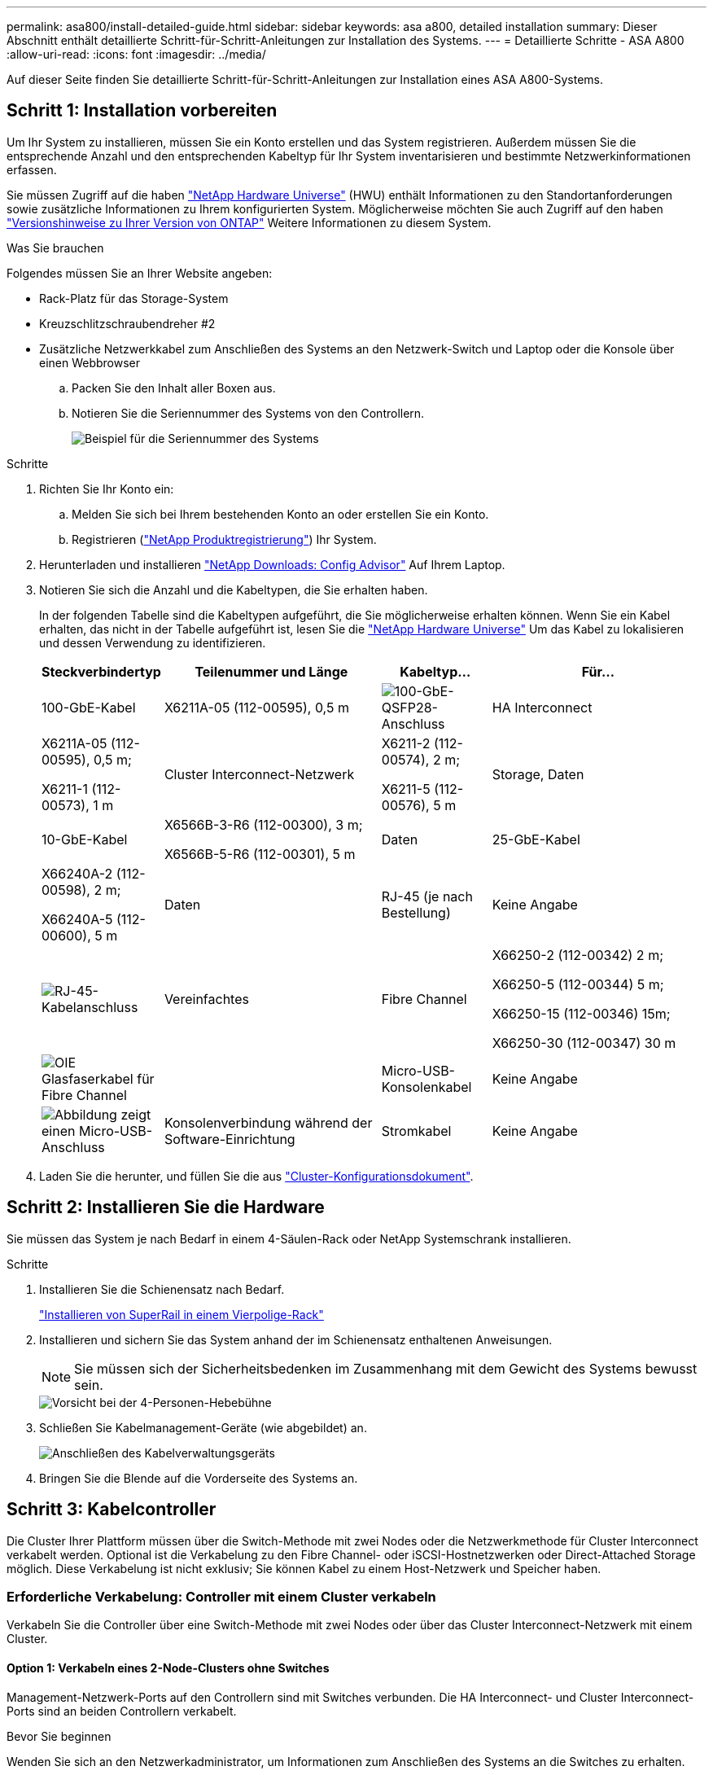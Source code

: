 ---
permalink: asa800/install-detailed-guide.html 
sidebar: sidebar 
keywords: asa a800, detailed installation 
summary: Dieser Abschnitt enthält detaillierte Schritt-für-Schritt-Anleitungen zur Installation des Systems. 
---
= Detaillierte Schritte - ASA A800
:allow-uri-read: 
:icons: font
:imagesdir: ../media/


[role="lead"]
Auf dieser Seite finden Sie detaillierte Schritt-für-Schritt-Anleitungen zur Installation eines ASA A800-Systems.



== Schritt 1: Installation vorbereiten

Um Ihr System zu installieren, müssen Sie ein Konto erstellen und das System registrieren. Außerdem müssen Sie die entsprechende Anzahl und den entsprechenden Kabeltyp für Ihr System inventarisieren und bestimmte Netzwerkinformationen erfassen.

Sie müssen Zugriff auf die haben link:https://hwu.netapp.com["NetApp Hardware Universe"^] (HWU) enthält Informationen zu den Standortanforderungen sowie zusätzliche Informationen zu Ihrem konfigurierten System. Möglicherweise möchten Sie auch Zugriff auf den haben link:http://mysupport.netapp.com/documentation/productlibrary/index.html?productID=62286["Versionshinweise zu Ihrer Version von ONTAP"^] Weitere Informationen zu diesem System.

.Was Sie brauchen
Folgendes müssen Sie an Ihrer Website angeben:

* Rack-Platz für das Storage-System
* Kreuzschlitzschraubendreher #2
* Zusätzliche Netzwerkkabel zum Anschließen des Systems an den Netzwerk-Switch und Laptop oder die Konsole über einen Webbrowser
+
.. Packen Sie den Inhalt aller Boxen aus.
.. Notieren Sie die Seriennummer des Systems von den Controllern.
+
image::../media/drw_ssn_label.png[Beispiel für die Seriennummer des Systems]





.Schritte
. Richten Sie Ihr Konto ein:
+
.. Melden Sie sich bei Ihrem bestehenden Konto an oder erstellen Sie ein Konto.
.. Registrieren (link:https://mysupport.netapp.com/eservice/registerSNoAction.do?moduleName=RegisterMyProduct["NetApp Produktregistrierung"^]) Ihr System.


. Herunterladen und installieren link:https://mysupport.netapp.com/site/tools/tool-eula/activeiq-configadvisor["NetApp Downloads: Config Advisor"^] Auf Ihrem Laptop.
. Notieren Sie sich die Anzahl und die Kabeltypen, die Sie erhalten haben.
+
In der folgenden Tabelle sind die Kabeltypen aufgeführt, die Sie möglicherweise erhalten können. Wenn Sie ein Kabel erhalten, das nicht in der Tabelle aufgeführt ist, lesen Sie die link:https://hwu.netapp.com["NetApp Hardware Universe"^] Um das Kabel zu lokalisieren und dessen Verwendung zu identifizieren.

+
[cols="1,2,1,2"]
|===
| Steckverbindertyp | Teilenummer und Länge | Kabeltyp... | Für... 


 a| 
100-GbE-Kabel
 a| 
X6211A-05 (112-00595), 0,5 m
 a| 
image:../media/oie_cable100_gbe_qsfp28.png["100-GbE-QSFP28-Anschluss"]
 a| 
HA Interconnect



 a| 
X6211A-05 (112-00595), 0,5 m;

X6211-1 (112-00573), 1 m
 a| 
Cluster Interconnect-Netzwerk



 a| 
X6211-2 (112-00574), 2 m;

X6211-5 (112-00576), 5 m
 a| 
Storage, Daten



 a| 
10-GbE-Kabel
 a| 
X6566B-3-R6 (112-00300), 3 m;

X6566B-5-R6 (112-00301), 5 m
 a| 
Daten



 a| 
25-GbE-Kabel
 a| 
X66240A-2 (112-00598), 2 m;

X66240A-5 (112-00600), 5 m
 a| 
Daten



 a| 
RJ-45 (je nach Bestellung)
 a| 
Keine Angabe
 a| 
image:../media/oie_cable_rj45.png["RJ-45-Kabelanschluss"]
 a| 
Vereinfachtes



 a| 
Fibre Channel
 a| 
X66250-2 (112-00342) 2 m;

X66250-5 (112-00344) 5 m;

X66250-15 (112-00346) 15m;

X66250-30 (112-00347) 30 m
 a| 
image:../media/oie_cable_fc_optical.png["OIE Glasfaserkabel für Fibre Channel"]
 a| 



 a| 
Micro-USB-Konsolenkabel
 a| 
Keine Angabe
 a| 
image:../media/oie_cable_micro_usb.png["Abbildung zeigt einen Micro-USB-Anschluss"]
 a| 
Konsolenverbindung während der Software-Einrichtung



 a| 
Stromkabel
 a| 
Keine Angabe
 a| 
image:../media/oie_cable_power.png["Stromkabel"]
 a| 
System einschalten

|===
. Laden Sie die herunter, und füllen Sie die aus link:https://library.netapp.com/ecm/ecm_download_file/ECMLP2839002["Cluster-Konfigurationsdokument"^].




== Schritt 2: Installieren Sie die Hardware

Sie müssen das System je nach Bedarf in einem 4-Säulen-Rack oder NetApp Systemschrank installieren.

.Schritte
. Installieren Sie die Schienensatz nach Bedarf.
+
link:../platform-supplemental/superrail-install.html["Installieren von SuperRail in einem Vierpolige-Rack"]

. Installieren und sichern Sie das System anhand der im Schienensatz enthaltenen Anweisungen.
+

NOTE: Sie müssen sich der Sicherheitsbedenken im Zusammenhang mit dem Gewicht des Systems bewusst sein.

+
image::../media/drw_affa800_weight_caution.png[Vorsicht bei der 4-Personen-Hebebühne]

. Schließen Sie Kabelmanagement-Geräte (wie abgebildet) an.
+
image::../media/drw_affa800_install_cable_mgmt.png[Anschließen des Kabelverwaltungsgeräts]

. Bringen Sie die Blende auf die Vorderseite des Systems an.




== Schritt 3: Kabelcontroller

Die Cluster Ihrer Plattform müssen über die Switch-Methode mit zwei Nodes oder die Netzwerkmethode für Cluster Interconnect verkabelt werden. Optional ist die Verkabelung zu den Fibre Channel- oder iSCSI-Hostnetzwerken oder Direct-Attached Storage möglich. Diese Verkabelung ist nicht exklusiv; Sie können Kabel zu einem Host-Netzwerk und Speicher haben.



=== Erforderliche Verkabelung: Controller mit einem Cluster verkabeln

Verkabeln Sie die Controller über eine Switch-Methode mit zwei Nodes oder über das Cluster Interconnect-Netzwerk mit einem Cluster.



==== Option 1: Verkabeln eines 2-Node-Clusters ohne Switches

Management-Netzwerk-Ports auf den Controllern sind mit Switches verbunden. Die HA Interconnect- und Cluster Interconnect-Ports sind an beiden Controllern verkabelt.

.Bevor Sie beginnen
Wenden Sie sich an den Netzwerkadministrator, um Informationen zum Anschließen des Systems an die Switches zu erhalten.

Prüfen Sie unbedingt den Abbildungspfeil, um die richtige Ausrichtung des Kabelanschlusses zu prüfen.

image::../media/oie_cable_pull_tab_up.png[Kabelanschluss mit Zuglasche oben]


NOTE: Wenn Sie den Anschluss einsetzen, sollten Sie das Gefühl haben, dass er einrasten kann. Wenn Sie nicht das Gefühl haben, dass er klickt, entfernen Sie ihn, drehen Sie ihn um und versuchen Sie es erneut.

.Schritte
. Verwenden Sie die Animation oder die tabellarischen Schritte, um die Verkabelung zwischen den Controllern und den Switches abzuschließen:
+
.Animation – Verkabeln Sie einen 2-Node-Cluster ohne Switches
video::edc42447-f721-4cbe-b080-ab0c0123a139[panopto]
+
[cols="10,90"]
|===
| Schritt | Führen Sie die Ausführung an jedem Controller-Modul aus 


 a| 
image:../media/oie_legend_icon_1_dp.png["Legende Nummer 1"]
 a| 
HA Interconnect Ports verkabeln:

** e0b bis e0b
** e1b bis e1b
image:../media/drw_affa800_ha_pair_cabling.png["HA-Paar-Verkabelung"]




 a| 
image:../media/oie_legend_icon_2_lg.png["Legende Nummer 2"]
 a| 
Verkabeln Sie die Cluster-Interconnect-Ports:

** e0a an e0a
** e1a bis e1a
image:../media/drw_affa800_tnsc_clust_cabling.png["Cluster-Interconnect-Verkabelung in einem 2-Node-Cluster ohne Switches"]




 a| 
image:../media/oie_legend_icon_3_lp.png["Schritt 3"]
 a| 
Verkabeln Sie die Management-Ports mit den Management-Netzwerk-Switches    image:../media/drw_affa800_mgmt_cabling.png["Abbildung zeigt die Position der Management-Ports auf der Rückseite des Systems"]



 a| 
image:../media/oie_legend_icon_attn_symbol.png["Achtung-Symbol"]
 a| 
Schließen Sie die Stromkabel AN dieser Stelle NICHT an.

|===
. Informationen zur Durchführung optionaler Verkabelung finden Sie unter:
+
** <<Option 1: Kabel zu einem Fibre Channel-Hostnetzwerk>>
** <<Option 2: Kabel zu einem 10-GbE-Hostnetzwerk>>
** <<Option 3: Controller mit einem einzelnen Festplatten-Shelf verkabeln>>
** <<Option 4: Controller mit zwei Festplatten-Shelfs verkabeln>>


. Informationen zum Abschließen der Einrichtung des Systems finden Sie unter link:install-detailed-guide.html#step-4-complete-system-setup-and-configuration["Schritt 4: System-Setup und -Konfiguration abschließen"].




==== Option 2: Kabel ein geschalteter Cluster

Cluster Interconnect- und Management-Netzwerk-Ports an den Controllern sind mit Switches verbunden, während die HA Interconnect Ports an beiden Controllern verkabelt sind.

.Bevor Sie beginnen
Wenden Sie sich an den Netzwerkadministrator, um Informationen zum Anschließen des Systems an die Switches zu erhalten.

Prüfen Sie unbedingt den Abbildungspfeil, um die richtige Ausrichtung des Kabelanschlusses zu prüfen.

image::../media/oie_cable_pull_tab_up.png[Kabelanschluss mit Zuglasche oben]


NOTE: Wenn Sie den Anschluss einsetzen, sollten Sie das Gefühl haben, dass er einrasten kann. Wenn Sie nicht das Gefühl haben, dass er klickt, entfernen Sie ihn, drehen Sie ihn um und versuchen Sie es erneut.

.Schritte
. Verwenden Sie die Animation oder die tabellarischen Schritte, um die Verkabelung zwischen den Controllern und den Switches abzuschließen:
+
.Animation - Verkabeln Sie ein geschalteter Cluster
video::49e48140-4c5a-4395-a7d7-ab0c0123a10e[panopto]
+
[cols="10,90"]
|===
| Schritt | Führen Sie die Ausführung an jedem Controller-Modul aus 


 a| 
image:../media/oie_legend_icon_1_dp.png["Legende Nummer 1"]
 a| 
HA Interconnect Ports verkabeln:

** e0b bis e0b
** e1b bis e1b
image:../media/drw_affa800_ha_pair_cabling.png["HA-Paar-Verkabelung"]




 a| 
image:../media/oie_legend_icon_2_lg.png["Legende Nummer 2"]
 a| 
Verkabeln Sie die Cluster-Interconnect-Ports mit den 100-GbE-Cluster-Interconnect-Switches.
** e0a
** e1a
image:../media/drw_affa800_switched_clust_cabling.png["Cluster-Interconnect-Verkabelung"]



 a| 
image:../media/oie_legend_icon_3_lp.png["Schritt 3"]
 a| 
Verkabeln Sie die Management-Ports mit den Management-Netzwerk-Switches    image:../media/drw_affa800_mgmt_cabling.png["Abbildung zeigt die Position der Management-Ports auf der Rückseite des Systems"]



 a| 
image:../media/oie_legend_icon_attn_symbol.png["Achtung-Symbol"]
 a| 
Schließen Sie die Stromkabel AN dieser Stelle NICHT an.

|===
. Informationen zur Durchführung optionaler Verkabelung finden Sie unter:
+
** <<Option 1: Kabel zu einem Fibre Channel-Hostnetzwerk>>
** <<Option 2: Kabel zu einem 10-GbE-Hostnetzwerk>>
** <<Option 3: Controller mit einem einzelnen Festplatten-Shelf verkabeln>>
** <<Option 4: Controller mit zwei Festplatten-Shelfs verkabeln>>


. Informationen zum Abschließen der Einrichtung des Systems finden Sie unter link:install-detailed-guide.html#step-4-complete-system-setup-and-configuration["Schritt 4: System-Setup und -Konfiguration abschließen"].




=== Optionale Verkabelung: Kabelkonfigurationsabhängige Optionen

Sie verfügen über eine konfigurationsabhängige optionale Verkabelung mit den Fibre Channel- oder iSCSI-Hostnetzwerken oder dem Direct-Attached Storage. Diese Verkabelung ist nicht exklusiv; Sie können die Verkabelung zu einem Host-Netzwerk und Speicher haben.



==== Option 1: Kabel zu einem Fibre Channel-Hostnetzwerk

Fibre Channel-Ports auf den Controllern sind mit Fibre Channel Host-Netzwerk-Switches verbunden.

.Bevor Sie beginnen
Wenden Sie sich an den Netzwerkadministrator, um Informationen zum Anschließen des Systems an die Switches zu erhalten.

Prüfen Sie unbedingt den Abbildungspfeil, um die richtige Ausrichtung des Kabelanschlusses zu prüfen.

image::../media/oie_cable_pull_tab_up.png[Kabelanschluss mit Zuglasche oben]


NOTE: Wenn Sie den Anschluss einsetzen, sollten Sie das Gefühl haben, dass er einrasten kann. Wenn Sie nicht das Gefühl haben, dass er klickt, entfernen Sie ihn, drehen Sie ihn um und versuchen Sie es erneut.

[cols="10,90"]
|===
| Schritt | Führen Sie die Ausführung an jedem Controller-Modul aus 


 a| 
1
 a| 
Verkabeln Sie die Ports 2a bis 2d mit den FC-Host-Switches.image:../media/drw_affa800_fc_host_cabling.png["Fibre Channel-Host-Netzwerkkabel"]



 a| 
2
 a| 
Um andere optionale Kabel durchzuführen, wählen Sie aus:

* <<Option 3: Controller mit einem einzelnen Festplatten-Shelf verkabeln>>
* <<Option 4: Controller mit zwei Festplatten-Shelfs verkabeln>>




 a| 
3
 a| 
Informationen zum Abschließen der Einrichtung des Systems finden Sie unter link:install-detailed-guide.html#step-4-complete-system-setup-and-configuration["Schritt 4: System-Setup und -Konfiguration abschließen"].

|===


==== Option 2: Kabel zu einem 10-GbE-Hostnetzwerk

10-GbE-Ports auf den Controllern sind mit 10-GbE-Host-Netzwerk-Switches verbunden.

.Bevor Sie beginnen
Wenden Sie sich an den Netzwerkadministrator, um Informationen zum Anschließen des Systems an die Switches zu erhalten.

Prüfen Sie unbedingt den Abbildungspfeil, um die richtige Ausrichtung des Kabelanschlusses zu prüfen.

image::../media/oie_cable_pull_tab_up.png[Kabelanschluss mit Zuglasche oben]


NOTE: Wenn Sie den Anschluss einsetzen, sollten Sie das Gefühl haben, dass er einrasten kann. Wenn Sie nicht das Gefühl haben, dass er klickt, entfernen Sie ihn, drehen Sie ihn um und versuchen Sie es erneut.

[cols="10,90"]
|===
| Schritt | Führen Sie die Ausführung an jedem Controller-Modul aus 


 a| 
1
 a| 
Verkabeln Sie die Ports e4a über e4d mit den 10 GbE Host Netzwerk-Switches.image:../media/drw_affa800_10gbe_host_cabling.png["Host-Netzwerkverkabelung"]



 a| 
2
 a| 
Um andere optionale Kabel durchzuführen, wählen Sie aus:

* <<Option 3: Controller mit einem einzelnen Festplatten-Shelf verkabeln>>
* <<Option 4: Controller mit zwei Festplatten-Shelfs verkabeln>>




 a| 
3
 a| 
Informationen zum Abschließen der Einrichtung des Systems finden Sie unter link:install-detailed-guide.html#step-4-complete-system-setup-and-configuration["Schritt 4: System-Setup und -Konfiguration abschließen"].

|===


==== Option 3: Controller mit einem einzelnen Festplatten-Shelf verkabeln

Sie müssen jeden Controller mit den NSM-Modulen am NS224-Laufwerk-Shelf verkabeln.

.Bevor Sie beginnen
Prüfen Sie unbedingt den Abbildungspfeil, um die richtige Ausrichtung des Kabelanschlusses zu prüfen.

image::../media/oie_cable_pull_tab_up.png[Kabelanschluss mit Zuglasche oben]


NOTE: Wenn Sie den Anschluss einsetzen, sollten Sie das Gefühl haben, dass er einrasten kann. Wenn Sie nicht das Gefühl haben, dass er klickt, entfernen Sie ihn, drehen Sie ihn um und versuchen Sie es erneut.

Verwenden Sie die Animation oder die tabellarischen Schritte, um Ihre Controller mit einem einzelnen Shelf zu verkabeln:

.Animation – Verkabeln Sie die Controller mit einem einzelnen Laufwerk-Shelf
video::09dade4f-00bd-4d41-97d7-ab0c0123a0b4[panopto]
[cols="10,90"]
|===
| Schritt | Führen Sie die Ausführung an jedem Controller-Modul aus 


 a| 
image:../media/oie_legend_icon_1_mb.png["Legende Nummer 1"]
 a| 
Controller A am Shelf verkabeln:    image:../media/drw_affa800_1shelf_cabling_a.png["Verkabelung der Controller mit einem einzelnen Shelf"]



 a| 
image:../media/oie_legend_icon_2_lo.png["Legende Nummer 2"]
 a| 
Controller B am Shelf verkabeln:    image:../media/drw_affa800_1shelf_cabling_b.png["Verkabelung von Controller B zu einem einzelnen Shelf"]

|===
Informationen zum Abschließen der Einrichtung des Systems finden Sie unter link:install-detailed-guide.html#step-4-complete-system-setup-and-configuration["Schritt 4: System-Setup und -Konfiguration abschließen"].



==== Option 4: Controller mit zwei Festplatten-Shelfs verkabeln

Sie müssen jeden Controller an beiden NS224 Laufwerk-Shelfs mit den NSM-Modulen verkabeln.

.Bevor Sie beginnen
Prüfen Sie unbedingt den Abbildungspfeil, um die richtige Ausrichtung des Kabelanschlusses zu prüfen.

image::../media/oie_cable_pull_tab_up.png[Kabelanschluss mit Zuglasche oben]


NOTE: Wenn Sie den Anschluss einsetzen, sollten Sie das Gefühl haben, dass er einrasten kann. Wenn Sie nicht das Gefühl haben, dass er klickt, entfernen Sie ihn, drehen Sie ihn um und versuchen Sie es erneut.

Verwenden Sie die Animation oder die tabellarischen Schritte, um Ihre Controller mit zwei Laufwerk-Shelfs zu verkabeln:

.Animation – Verkabeln Sie die Controller mit zwei Laufwerk-Shelfs
video::fe50ac38-9375-4e6b-85af-ab0c0123a0e0[panopto]
[cols="10,90"]
|===
| Schritt | Führen Sie die Ausführung an jedem Controller-Modul aus 


 a| 
image:../media/oie_legend_icon_1_mb.png["Legende Nummer 1"]
 a| 
Verbinden Sie Controller A mit den Shelfs:    image:../media/drw_affa800_2shelf_cabling_a.png["Verkabelung von Controller A mit zwei Shelfs"]



 a| 
image:../media/oie_legend_icon_2_lo.png["Legende Nummer 2"]
 a| 
Controller B mit den Shelfs verkabeln:    image:../media/drw_affa800_2shelf_cabling_b.png["Verkabelung von Controller B mit zwei Shelfs"]

|===
Informationen zum Abschließen der Einrichtung des Systems finden Sie unter link:install-detailed-guide.html#step-4-complete-system-setup-and-configuration["Schritt 4: System-Setup und -Konfiguration abschließen"].



== Schritt 4: System-Setup und -Konfiguration abschließen

Führen Sie die Systemeinrichtung und -Konfiguration mithilfe der Cluster-Erkennung mit nur einer Verbindung zum Switch und Laptop durch, oder indem Sie direkt einen Controller im System verbinden und dann eine Verbindung zum Management-Switch herstellen.



=== Option 1: Führen Sie die Systemeinrichtung und -Konfiguration durch, wenn die Netzwerkerkennung aktiviert ist

Wenn die Netzwerkerkennung auf Ihrem Laptop aktiviert ist, können Sie das System mit der automatischen Cluster-Erkennung einrichten und konfigurieren.

.Schritte
. Schließen Sie die Stromkabel an die Controller-Netzteile an, und schließen Sie sie dann an Stromquellen auf verschiedenen Stromkreisen an.
+
Das System beginnt zu booten. Das erste Booten kann bis zu acht Minuten dauern.

. Stellen Sie sicher, dass die Netzwerkerkennung auf Ihrem Laptop aktiviert ist.
+
Weitere Informationen finden Sie in der Online-Hilfe Ihres Notebooks.

. Schließen Sie Ihren Laptop mithilfe der Animation an den Management-Switch an:
+
.Animation - Verbinden Sie Ihren Laptop mit dem Management-Switch
video::d61f983e-f911-4b76-8b3a-ab1b0066909b[panopto]
. Wählen Sie ein ONTAP-Symbol aus, um es zu ermitteln:
+
image::../media/drw_autodiscovery_controler_select.png[Wählen Sie ein ONTAP-Symbol aus]

+
.. Öffnen Sie Den Datei-Explorer.
.. Klicken Sie im linken Fensterbereich auf *Netzwerk*.
.. Klicken Sie mit der rechten Maustaste, und wählen Sie *Aktualisieren*.
.. Doppelklicken Sie auf das ONTAP-Symbol, und akzeptieren Sie alle auf dem Bildschirm angezeigten Zertifikate.
+

NOTE: XXXXX ist die Seriennummer des Systems für den Ziel-Node.

+
System Manager wird geöffnet.



. Konfigurieren Sie das System mithilfe von System Manager geführten Setups anhand der Daten, die Sie im erfasst haben link:https://library.netapp.com/ecm/ecm_download_file/ECMLP2862613["ONTAP Konfigurationsleitfaden"^].
. Überprüfen Sie den Systemzustand Ihres Systems, indem Sie Config Advisor ausführen.
. Wechseln Sie nach Abschluss der Erstkonfiguration mit dem link:https://www.netapp.com/data-management/oncommand-system-documentation/["ONTAP  ONTAP System Manager; Dokumentationsressourcen"^] Seite für Informationen über das Konfigurieren zusätzlicher Funktionen in ONTAP.




=== Option 2: Führen Sie die Systemeinrichtung und -Konfiguration durch, wenn die Netzwerkerkennung nicht aktiviert ist

Wenn die Netzwerkerkennung auf Ihrem Laptop nicht aktiviert ist, müssen Sie die Konfiguration und das Setup mit dieser Aufgabe abschließen.

.Schritte
. Laptop oder Konsole verkabeln und konfigurieren:
+
.. Stellen Sie den Konsolenport des Laptops oder der Konsole auf 115,200 Baud mit N-8-1 ein.
+

NOTE: Informationen zur Konfiguration des Konsolenport finden Sie in der Online-Hilfe Ihres Laptops oder der Konsole.

.. Schließen Sie das Konsolenkabel an den Laptop oder die Konsole an, und schließen Sie den Konsolenport am Controller mithilfe des im Lieferumfang des Systems verwendeten Konsolenkabels an.
+
image::../media/drw_console_connect_affa800.png[Es wird eine Verbindung zum Konsolenport hergestellt]

.. Verbinden Sie den Laptop oder die Konsole mit dem Switch im Management-Subnetz.
+
image::../media/drw_client_mgmt_subnet_affa800.png[Verbinden eines Laptops oder einer Konsole zum Einschalten des Management-Subnetzes]

.. Weisen Sie dem Laptop oder der Konsole eine TCP/IP-Adresse zu. Verwenden Sie dabei eine Adresse, die sich im Management-Subnetz befindet.


. Schließen Sie die Stromkabel an die Controller-Netzteile an, und schließen Sie sie dann an Stromquellen auf verschiedenen Stromkreisen an.
+
Das System beginnt zu booten. Das erste Booten kann bis zu acht Minuten dauern.

. Weisen Sie einem der Nodes eine erste Node-Management-IP-Adresse zu.
+
[cols="1,2"]
|===
| Wenn das Managementnetzwerk DHCP enthält... | Dann... 


 a| 
Konfiguriert
 a| 
Notieren Sie die IP-Adresse, die den neuen Controllern zugewiesen ist.



 a| 
Nicht konfiguriert
 a| 
.. Öffnen Sie eine Konsolensitzung mit PuTTY, einem Terminalserver oder dem entsprechenden Betrag für Ihre Umgebung.
+

NOTE: Überprüfen Sie die Online-Hilfe Ihres Laptops oder Ihrer Konsole, wenn Sie nicht wissen, wie PuTTY konfiguriert werden soll.

.. Geben Sie die Management-IP-Adresse ein, wenn Sie dazu aufgefordert werden.


|===
. Konfigurieren Sie das Cluster unter System Manager auf Ihrem Laptop oder Ihrer Konsole:
+
.. Rufen Sie die Node-Management-IP-Adresse im Browser auf.
+

NOTE: Das Format für die Adresse ist +https://x.x.x.x+.

.. Konfigurieren Sie das System anhand der Daten, die Sie im erfasst haben link:https://library.netapp.com/ecm/ecm_download_file/ECMLP2862613["ONTAP Konfigurationsleitfaden"^].


. Überprüfen Sie den Systemzustand Ihres Systems, indem Sie Config Advisor ausführen.
. Wechseln Sie nach Abschluss der Erstkonfiguration mit dem link:https://www.netapp.com/data-management/oncommand-system-documentation/["ONTAP  ONTAP System Manager; Dokumentationsressourcen"^] Seite für Informationen über das Konfigurieren zusätzlicher Funktionen in ONTAP.

